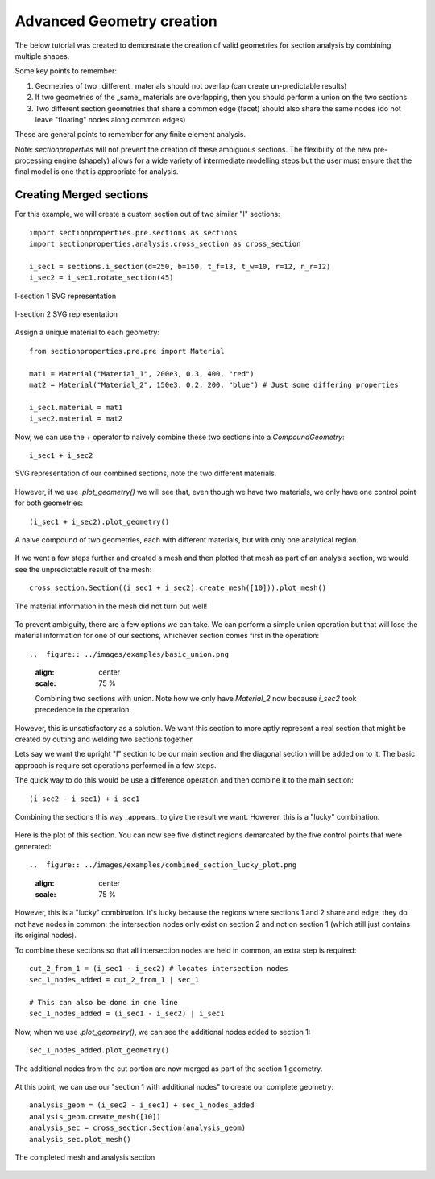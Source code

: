 .. _label-advanced_geom:

Advanced Geometry creation
==========================

The below tutorial was created to demonstrate the creation of valid geometries
for section analysis by combining multiple shapes.

Some key points to remember:

1. Geometries of two _different_ materials should not overlap (can create un-predictable results)
2. If two geometries of the _same_ materials are overlapping, then you should perform a union on the two sections
3. Two different section geometries that share a common edge (facet) should also share the same nodes (do not leave "floating" nodes along common edges)

These are general points to remember for any finite element analysis.

Note: `sectionproperties` will not prevent the creation of these ambiguous sections. The flexibility of the new
pre-processing engine (shapely) allows for a wide variety of intermediate modelling steps but the user must ensure
that the final model is one that is appropriate for analysis.

Creating Merged sections
------------------------

For this example, we will create a custom section out of two similar "I" sections::
    
    import sectionproperties.pre.sections as sections
    import sectionproperties.analysis.cross_section as cross_section

    i_sec1 = sections.i_section(d=250, b=150, t_f=13, t_w=10, r=12, n_r=12)
    i_sec2 = i_sec1.rotate_section(45)

..  figure:: ../images/examples/i_sec1.png
    :align: center
    :scale: 75 %

    I-section 1 SVG representation

..  figure:: ../images/examples/i_sec2.png
    :align: center
    :scale: 75 %

    I-section 2 SVG representation

Assign a unique material to each geometry::

    from sectionproperties.pre.pre import Material

    mat1 = Material("Material_1", 200e3, 0.3, 400, "red")
    mat2 = Material("Material_2", 150e3, 0.2, 200, "blue") # Just some differing properties

    i_sec1.material = mat1
    i_sec2.material = mat2

Now, we can use the `+` operator to naively combine these two sections into a `CompoundGeometry`::

    i_sec1 + i_sec2

..  figure:: ../images/examples/basic_compound.png
    :align: center
    :scale: 75 %

    SVG representation of our combined sections, note the two different materials.

However, if we use `.plot_geometry()` we will see that, even though we have two materials, we only have one control point for both geometries::

    (i_sec1 + i_sec2).plot_geometry()

..  figure:: ../images/examples/basic_compound_plot.png
    :align: center
    :scale: 75 %

    A naive compound of two geometries, each with different materials, but with only one analytical region.

If we went a few steps further and created a mesh and then plotted that mesh as part of an analysis section, we would see the unpredictable result of the mesh::

    cross_section.Section((i_sec1 + i_sec2).create_mesh([10])).plot_mesh()

..  figure:: ../images/examples/basic_combined_mesh_error.png
    :align: center
    :scale: 75 %

    The material information in the mesh did not turn out well!

To prevent ambiguity, there are a few options we can take. We can perform a simple union operation but that will lose
the material information for one of our sections, whichever section comes first in the operation::

..  figure:: ../images/examples/basic_union.png
    :align: center
    :scale: 75 %

    Combining two sections with union. Note how we only have `Material_2` now because `i_sec2` took precedence in the operation.

However, this is unsatisfactory as a solution. We want this section to more aptly represent a real section that might be created by cutting and welding two sections together.

Lets say we want the upright "I" section to be our main section and the diagonal section will be added on to it. 
The basic approach is require set operations performed in a few steps.

The quick way to do this would be use a difference operation and then combine it to the main section::

    (i_sec2 - i_sec1) + i_sec1

..  figure:: ../images/examples/combined_section_lucky.png
    :align: center
    :scale: 75 %

    Combining the sections this way _appears_ to give the result we want. However, this is a "lucky" combination.

Here is the plot of this section. You can now see five distinct regions demarcated by the five control points that were generated::

..  figure:: ../images/examples/combined_section_lucky_plot.png
    :align: center
    :scale: 75 %
    
However, this is a "lucky" combination. It's lucky because the regions where sections 1 and 2 share and edge,
they do not have nodes in common: the intersection nodes only exist on section 2 and not on section 1
(which still just contains its original nodes).

To combine these sections so that all intersection nodes are held in common, an extra step is required::

    cut_2_from_1 = (i_sec1 - i_sec2) # locates intersection nodes
    sec_1_nodes_added = cut_2_from_1 | sec_1

    # This can also be done in one line
    sec_1_nodes_added = (i_sec1 - i_sec2) | i_sec1

Now, when we use `.plot_geometry()`, we can see the additional nodes added to section 1::

    sec_1_nodes_added.plot_geometry()

..  figure:: ../images/examples/sec1_nodes_added.png
    :align: center
    :scale: 75 %

    The additional nodes from the cut portion are now merged as part of the section 1 geometry.

At this point, we can use our "section 1 with additional nodes" to create our complete geometry::

    analysis_geom = (i_sec2 - i_sec1) + sec_1_nodes_added
    analysis_geom.create_mesh([10])
    analysis_sec = cross_section.Section(analysis_geom)
    analysis_sec.plot_mesh()

..  figure:: ../images/examples/complete_combined_mesh.png
    :align: center
    :scale: 75 %

    The completed mesh and analysis section


